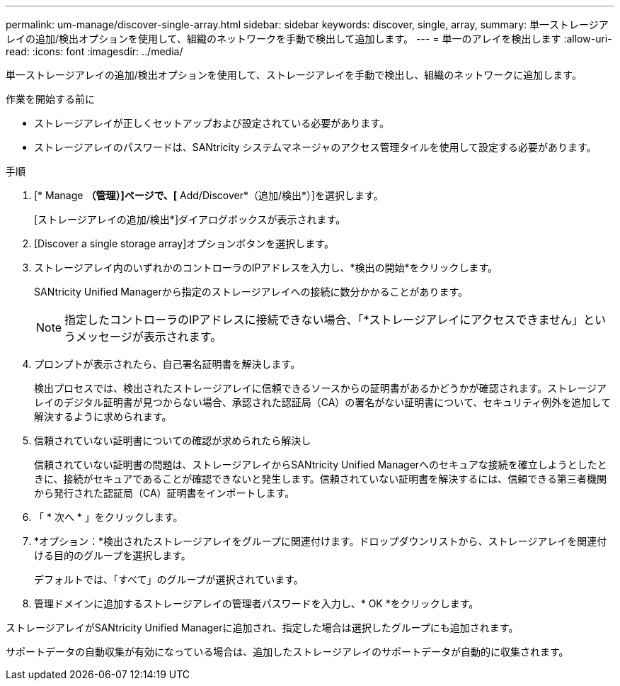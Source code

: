 ---
permalink: um-manage/discover-single-array.html 
sidebar: sidebar 
keywords: discover, single, array, 
summary: 単一ストレージアレイの追加/検出オプションを使用して、組織のネットワークを手動で検出して追加します。 
---
= 単一のアレイを検出します
:allow-uri-read: 
:icons: font
:imagesdir: ../media/


[role="lead"]
単一ストレージアレイの追加/検出オプションを使用して、ストレージアレイを手動で検出し、組織のネットワークに追加します。

.作業を開始する前に
* ストレージアレイが正しくセットアップおよび設定されている必要があります。
* ストレージアレイのパスワードは、SANtricity システムマネージャのアクセス管理タイルを使用して設定する必要があります。


.手順
. [* Manage *（管理）]ページで、[* Add/Discover*（追加/検出*）]を選択します。
+
[ストレージアレイの追加/検出*]ダイアログボックスが表示されます。

. [Discover a single storage array]オプションボタンを選択します。
. ストレージアレイ内のいずれかのコントローラのIPアドレスを入力し、*検出の開始*をクリックします。
+
SANtricity Unified Managerから指定のストレージアレイへの接続に数分かかることがあります。

+
[NOTE]
====
指定したコントローラのIPアドレスに接続できない場合、「*ストレージアレイにアクセスできません」というメッセージが表示されます。

====
. プロンプトが表示されたら、自己署名証明書を解決します。
+
検出プロセスでは、検出されたストレージアレイに信頼できるソースからの証明書があるかどうかが確認されます。ストレージアレイのデジタル証明書が見つからない場合、承認された認証局（CA）の署名がない証明書について、セキュリティ例外を追加して解決するように求められます。

. 信頼されていない証明書についての確認が求められたら解決し
+
信頼されていない証明書の問題は、ストレージアレイからSANtricity Unified Managerへのセキュアな接続を確立しようとしたときに、接続がセキュアであることが確認できないと発生します。信頼されていない証明書を解決するには、信頼できる第三者機関から発行された認証局（CA）証明書をインポートします。

. 「 * 次へ * 」をクリックします。
. *オプション：*検出されたストレージアレイをグループに関連付けます。ドロップダウンリストから、ストレージアレイを関連付ける目的のグループを選択します。
+
デフォルトでは、「すべて」のグループが選択されています。

. 管理ドメインに追加するストレージアレイの管理者パスワードを入力し、* OK *をクリックします。


ストレージアレイがSANtricity Unified Managerに追加され、指定した場合は選択したグループにも追加されます。

サポートデータの自動収集が有効になっている場合は、追加したストレージアレイのサポートデータが自動的に収集されます。
